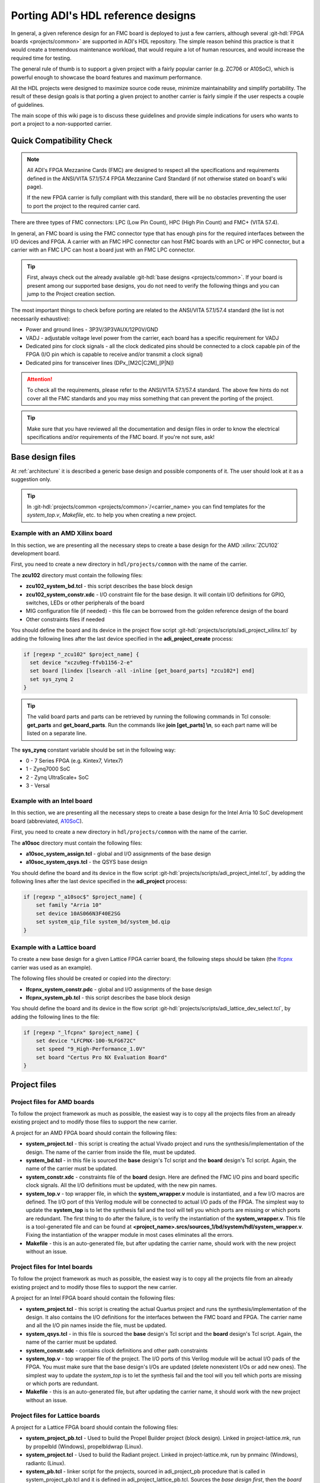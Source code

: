 .. _porting_project:

Porting ADI's HDL reference designs
===============================================================================

In general, a given reference design for an FMC board is deployed to just a few
carriers, although several :git-hdl:`FPGA boards <projects/common>`
are supported in ADI's HDL repository. The simple reason behind this practice is
that it would create a tremendous maintenance workload, that would require a lot
of human resources, and would increase the required time for testing.

The general rule of thumb is to support a given project with a fairly popular
carrier (e.g. ZC706 or A10SoC), which is powerful enough to showcase the board
features and maximum performance.

All the HDL projects were designed to maximize source code reuse, minimize
maintainability and simplify portability. The result of these design goals is
that porting a given project to another carrier is fairly simple if the user
respects a couple of guidelines.

The main scope of this wiki page is to discuss these guidelines and provide
simple indications for users who wants to port a project to a non-supported
carrier.

Quick Compatibility Check
-------------------------------------------------------------------------------

.. note::

   All ADI's FPGA Mezzanine Cards (FMC) are designed to respect all the
   specifications and requirements defined in the ANSI/VITA 57.1/57.4 FPGA
   Mezzanine Card Standard (if not otherwise stated on board's wiki page).

   If the new FPGA carrier is fully compliant with this standard, there
   will be no obstacles preventing the user to port the project to the required
   carrier card.

There are three types of FMC connectors: LPC (Low Pin Count), HPC (High Pin
Count) and FMC+ (VITA 57.4).

In general, an FMC board is using the FMC connector type that has enough
pins for the required interfaces between the I/O devices and FPGA. A carrier
with an FMC HPC connector can host FMC boards with an LPC or HPC connector, but
a carrier with an FMC LPC can host a board just with an FMC LPC connector.

.. tip::

   First, always check out the already available
   :git-hdl:`base designs <projects/common>`.
   If your board is present among our supported base designs, you do not need
   to verify the following things and you can jump to the Project creation
   section.

The most important things to check before porting are related to the ANSI/VITA
57.1/57.4 standard (the list is not necessarily exhaustive):

- Power and ground lines - 3P3V/3P3VAUX/12P0V/GND
- VADJ - adjustable voltage level power from the carrier, each board has a
  specific requirement for VADJ
- Dedicated pins for clock signals - all the clock dedicated pins should be
  connected to a clock capable pin of the FPGA (I/O pin which is capable to
  receive and/or transmit a clock signal)
- Dedicated pins for transceiver lines (DPx_[M2C|C2M]_[P|N])

.. attention::

   To check all the requirements, please refer to the ANSI/VITA 57.1/57.4
   standard.
   The above few hints do not cover all the FMC standards and you
   may miss something that can prevent the porting of the project.

.. tip::

   Make sure that you have reviewed all the documentation and design files in
   order to know the electrical specifications and/or requirements of the
   FMC board. If you're not sure, ask!

Base design files
-------------------------------------------------------------------------------

At :ref:`architecture` it is described a generic base design and possible
components of it. The user should look at it as a suggestion only.

.. tip::

   In :git-hdl:`projects/common <projects/common>`/<carrier_name>
   you can find templates for the *system_top.v*, *Makefile*, etc. to help you
   when creating a new project.

Example with an AMD Xilinx board
~~~~~~~~~~~~~~~~~~~~~~~~~~~~~~~~~~~~~~~~~~~~~~~~~~~~~~~~~~~~~~~~~~~~~~~~~~~~~~~

In this section, we are presenting all the necessary steps to create a base
design for the AMD :xilinx:`ZCU102` development board.

First, you need to create a new directory in ``hdl/projects/common`` with the
name of the carrier.

The **zcu102** directory must contain the following files:

- **zcu102_system_bd.tcl** - this script describes the base block design
- **zcu102_system_constr.xdc** - I/O constraint file for the base design. It
  will contain I/O definitions for GPIO, switches, LEDs or other peripherals of
  the board
- MIG configuration file (if needed) - this file can be borrowed from the
  golden reference design of the board
- Other constraints files if needed

You should define the board and its device in the project flow script
:git-hdl:`projects/scripts/adi_project_xilinx.tcl`
by adding the following lines after the last device specified in
the **adi_project_create** process:

.. code:: tcl

   if [regexp "_zcu102" $project_name] {
     set device "xczu9eg-ffvb1156-2-e"
     set board [lindex [lsearch -all -inline [get_board_parts] *zcu102*] end]
     set sys_zynq 2
   }

.. tip::

   The valid board parts and parts can be retrieved by running the
   following commands in Tcl console: **get_parts** and **get_board_parts**. Run
   the commands like **join [get_parts] \\n**, so each part name will be listed on
   a separate line.

The **sys_zynq** constant variable should be set in the following way:

*  0 - 7 Series FPGA (e.g. Kintex7, Virtex7)
*  1 - Zynq7000 SoC
*  2 - Zynq UltraScale+ SoC
*  3 - Versal

Example with an Intel board
~~~~~~~~~~~~~~~~~~~~~~~~~~~~~~~~~~~~~~~~~~~~~~~~~~~~~~~~~~~~~~~~~~~~~~~~~~~~~~~

In this section, we are presenting all the necessary steps to create a base
design for the Intel Arria 10 SoC development board (abbreviated, `A10SoC`_).

First, you need to create a new directory in ``hdl/projects/common`` with the
name of the carrier.

The **a10soc** directory must contain the following files:

- **a10soc_system_assign.tcl** - global and I/O assignments of the base design
- **a10soc_system_qsys.tcl** - the QSYS base design

You should define the board and its device in the flow script
:git-hdl:`projects/scripts/adi_project_intel.tcl`,
by adding the following lines after the last device specified in
the **adi_project** process:

.. code:: tcl

   if [regexp "_a10soc$" $project_name] {
       set family "Arria 10"
       set device 10AS066N3F40E2SG
       set system_qip_file system_bd/system_bd.qip
   }

Example with a Lattice board
~~~~~~~~~~~~~~~~~~~~~~~~~~~~~~~~~~~~~~~~~~~~~~~~~~~~~~~~~~~~~~~~~~~~~~~~~~~~~~~

To create a new base design for a given Lattice FPGA carrier board, the following
steps should be taken (the `lfcpnx`_ carrier was used as an example).

The following files should be created or copied into the directory:

- **lfcpnx_system_constr.pdc** - global and I/O assignments of the base design
- **lfcpnx_system_pb.tcl** - this script describes the base block design

You should define the board and its device in the flow script
:git-hdl:`projects/scripts/adi_lattice_dev_select.tcl`,
by adding the following lines to the file:

.. code:: tcl

    if [regexp "_lfcpnx" $project_name] {
        set device "LFCPNX-100-9LFG672C"
        set speed "9_High-Performance_1.0V"
        set board "Certus Pro NX Evaluation Board"
    }

Project files
-------------------------------------------------------------------------------

Project files for AMD boards
~~~~~~~~~~~~~~~~~~~~~~~~~~~~~~~~~~~~~~~~~~~~~~~~~~~~~~~~~~~~~~~~~~~~~~~~~~~~~~~

To follow the project framework as much as possible, the easiest way is to copy
all the projects files from an already existing project and to modify those
files to support the new carrier.

A project for an AMD FPGA board should contain the following files:

- **system_project.tcl** - this script is creating the actual Vivado project
  and runs the synthesis/implementation of the design. The name of the carrier
  from inside the file, must be updated.

- **system_bd.tcl** - in this file is sourced the **base** design's Tcl script
  and the **board** design's Tcl script. Again, the name of the carrier must be
  updated.

- **system_constr.xdc** - constraints file of the **board** design.
  Here are defined the FMC I/O pins and board specific clock signals.
  All the I/O definitions must be updated, with the new pin names.

- **system_top.v** - top wrapper file, in which the **system_wrapper.v**
  module is instantiated, and a few I/O macros are defined.
  The I/O port of this Verilog module will be connected to actual I/O pads
  of the FPGA. The simplest way to update the **system_top** is to let
  the synthesis fail and the tool will tell you which ports are missing
  or which ports are redundant.
  The first thing to do after the failure, is to verify the instantiation
  of the **system_wrapper.v**.
  This file is a tool-generated file and can be found at
  **<project_name>.srcs/sources_1/bd/system/hdl/system_wrapper.v**.
  Fixing the instantiation of the wrapper module in most cases eliminates
  all the errors.

- **Makefile** - this is an auto-generated file, but after updating the carrier
  name, should work with the new project without an issue.

Project files for Intel boards
~~~~~~~~~~~~~~~~~~~~~~~~~~~~~~~~~~~~~~~~~~~~~~~~~~~~~~~~~~~~~~~~~~~~~~~~~~~~~~~

To follow the project framework as much as possible, the easiest way is to copy
all the projects file from an already existing project and to modify those
files to support the new carrier.

A project for an Intel FPGA board should contain the following files:

- **system_project.tcl** - this script is creating the actual Quartus project
  and runs the synthesis/implementation of the design. It also contains the I/O
  definitions for the interfaces between the FMC board and FPGA. The carrier
  name and all the I/O pin names inside the file, must be updated.

- **system_qsys.tcl** - in this file is sourced the **base** design's Tcl
  script and the **board** design's Tcl script. Again, the name of the carrier
  must be updated.

- **system_constr.sdc** - contains clock definitions and other path constraints

- **system_top.v** - top wrapper file of the project. The I/O ports of this
  Verilog module will be actual I/O pads of the FPGA. You must make sure that
  the base design's I/Os are updated (delete nonexistent I/Os or add new ones).
  The simplest way to update the *system_top* is to let the synthesis fail and
  the tool will you tell which ports are missing or which ports are redundant.

- **Makefile** - this is an auto-generated file, but after updating the carrier
  name, it should work with the new project without an issue.

Project files for Lattice boards
~~~~~~~~~~~~~~~~~~~~~~~~~~~~~~~~~~~~~~~~~~~~~~~~~~~~~~~~~~~~~~~~~~~~~~~~~~~~~~~

A project for a Lattice FPGA board should contain the following files:

-  **system_project_pb.tcl** - Used to build the Propel Builder project
   (block design). Linked in project-lattice.mk, run by propelbld (Windows),
   propelbldwrap (Linux).

-  **system_project.tcl** - Used to build the Radiant project. Linked in
   project-lattice.mk, run by pnmainc (Windows), radiantc (Linux).

-  **system_pb.tcl** - linker script for the projects, sourced in adi_project_pb
   procedure that is called in system_project_pb.tcl and it is
   defined in adi_project_lattice_pb.tcl. Sources the *base design first*,
   then the *board design*, and afterwards it contains all the IP instances and
   connections that must be added on top of the sourced files, to
   complete the design of the project (these are specific to the
   combination of this carrier and board).

-  **system_constr.sdc** - Contains clock definitions and other path
   constraints.
-  **system_constr.pdc** - Contains clock definitions and other path
   constraints + phisical constraints.

-  **system_top.v** - Contains everything about the HDL part of the
   project. It instantiates the **<project_name>.v** ``system_wrapper`` module,
   IO buffers, I/ODDRs, modules that transform signals from LVDS to single-ended,
   etc. The I/O ports of this Verilog module will be connected to actual
   I/O pads of the FPGA.

-  **Makefile** - This is an auto-generated file, but after updating the project
   name, it should work with the new project without an issue.

Tips
-------------------------------------------------------------------------------

Generating the FMC I/O constraints
~~~~~~~~~~~~~~~~~~~~~~~~~~~~~~~~~~~~~~~~~~~~~~~~~~~~~~~~~~~~~~~~~~~~~~~~~~~~~~~

The easiest way of writing the constraints for FMC I/O pins is making use
of the script :git-hdl:`projects/scripts/adi_fmc_constr_generator.tcl`.

Required setup:

-  Carrier common FMC connections file
   (:git-hdl:`projects/common <projects/common>`/<carrier>/<carrier>_<fmc_port>.txt)
-  Project common FMC connections file
   (:git-hdl:`projects`/<project>/common/<project>_fmc.txt)

.. tip::

   In cases where these files don't already exist, you can make your own
   by following some existing ones as an example.
   For project common files, you can easily make them following :ref:`creating_fmc`.

Calling the script:

To use this script you can source it in any Tcl shell or simply call the
adi_fmc_constr_generator.tcl **with argument(s) <fmc_port>**.
But before sourcing or calling it, your current directory needs to be
:git-hdl:`projects`/<project>/<carrier>.

For example:

- :code:`tclsh ../../scripts/adi_fmc_constr_generator.tcl fmc0`
  (the project uses only one FMC port at a time)
- :code:`tclsh ../../scripts/adi_fmc_constr_generator.tcl fmc0 fmc1`
  (the project uses two FMC ports at a time)

If sourced **without argument(s)**, then you can simply call ``gen_fmc_constr
<fmc_port>``.

For example:

- :code:`gen_fmc_constr fmc0` (the project uses only one FMC port at a time)
- :code:`gen_fmc_constr fmc0 fmc1` (the project uses two FMC ports at a time)

.. note::

   The fmc port name can be deduced from the common carrier file name
   (:git-hdl:`projects/common <projects/common>`/<carrier>/<carrier>_<fmc_port>.txt).

The generated file will appear in the current directory as **fmc_constr.xdc**
(AMD board) or **fmc_constr.tcl** (Intel board). If ran from an open Vivado
project, the generated file will be automatically added to the project.

.. _creating_fmc:

Creating carrier common FMC connections
^^^^^^^^^^^^^^^^^^^^^^^^^^^^^^^^^^^^^^^^^^^^^^^^^^^^^^^^^^^^^^^^^^^^^^^^^^^^^^^

To create a carrier common FMC connections file:

#. Open the space divided .txt file corresponding to the desired connector type,
   either with a text editor or importing in a spreadsheet editor
   (with Excel, export as .prn).
   :git-hdl:`docs/user_guide/sources/fmc.txt`,
   :git-hdl:`docs/user_guide/sources/fmc_hpc.txt`,
   :git-hdl:`docs/user_guide/sources/fmc+.txt`.
#. Fill the table by replacing the **#**'s where it's needed.
#. Save as .txt inside :git-hdl:`projects`/<project_name>/common/.
#. Clean up the file by removing the lines containing **#** for system_top_name.
#. Rearrange the lines following one of the existing examples.
#. To generate empty lines, leave an empty line in the .txt file.
   To generate comments, the line should start with **#** sign.
#. Run the script as :code:`tclsh /path/to/script {fmc_conn}`
   (e.g. :code:`tclsh ../../scripts/adi_fmc_constr_generator.tcl fmc0`).

   * Current directory needs to be hdl/projects/<project_name>/<carrier>.
   * If used from an open project, the generated file would be added to the project;
     otherwise it will appear in the current directory.
   * If the carrier has only one FMC port, the script can be called without parameters.
   * If the carrier has more FMC ports, the script should be called with:

     * One parameter indicating the FMC port: fmc_lpc/hpc, fmc0/1, fmcp0/1
       (see **projects/common/<carrier>/\*.txt**).
     * Two parameters indicating both FMC ports in the desired order for projects
       that use both FMC connectors.

.. _A10SoC: https://www.intel.com/content/www/us/en/products/details/fpga/development-kits/arria/10-sx.html
.. _lfcpnx: https://www.latticesemi.com/en/Products/DevelopmentBoardsAndKits/CertusPro-NXEvaluationBoard
